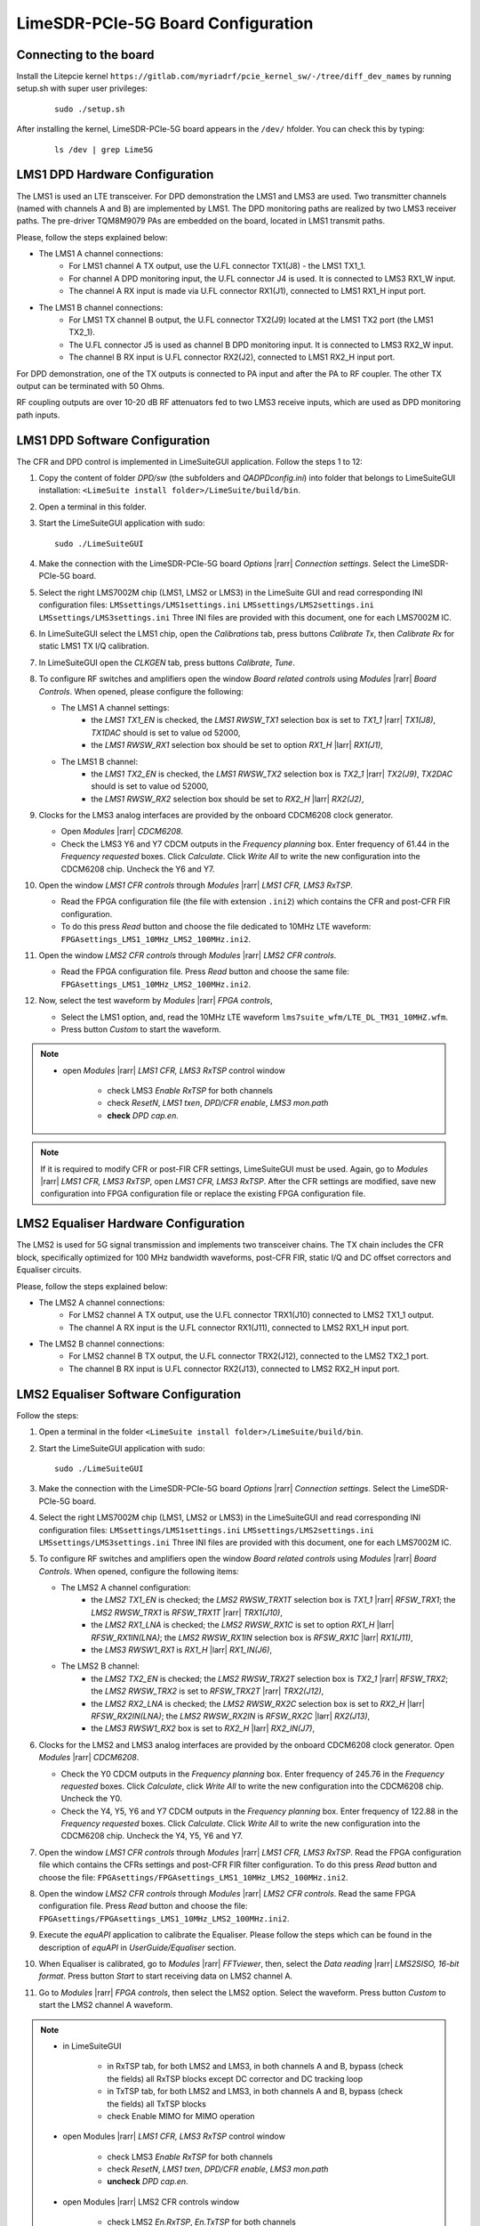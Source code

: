 LimeSDR-PCIe-5G Board Configuration
===================================

Connecting to the board
-----------------------
Install the Litepcie kernel ``https://gitlab.com/myriadrf/pcie_kernel_sw/-/tree/diff_dev_names`` 
by running setup.sh with super user privileges:
   
   ::

     sudo ./setup.sh

After installing the kernel, LimeSDR-PCIe-5G board appears in the ``/dev/`` hfolder. 
You can check this by typing:
   
   ::

     ls /dev | grep Lime5G 


LMS1 DPD Hardware Configuration
-------------------------------

The LMS1 is used an LTE transceiver.
For DPD demonstration the LMS1 and LMS3 are used. Two transmitter channels (named with channels A and B) are implemented by LMS1. 
The DPD monitoring paths are realized by two LMS3 receiver paths. The pre-driver TQM8M9079 PAs 
are embedded on the board, located in LMS1 transmit paths.

Please, follow the steps explained below:

* The LMS1 A channel connections:
   * For LMS1 channel A TX output, use the U.FL connector TX1(J8) - the LMS1 TX1_1.
   * For channel A DPD monitoring input, the U.FL connector J4 is used. It is connected to LMS3 RX1_W input. 
   * The channel A RX input is made via U.FL connector RX1(J1), connected to LMS1 RX1_H input port.

* The LMS1 B channel connections: 
   * For LMS1 TX channel B output, the U.FL connector TX2(J9) located at the LMS1 TX2 port (the LMS1 TX2_1).
   * The U.FL connector J5 is used as channel B DPD monitoring input. It is connected to LMS3 RX2_W input.
   * The channel B RX input is U.FL connector RX2(J2), connected to LMS1 RX2_H input port.

For DPD demonstration, one of the TX outputs is connected to PA input and after the PA to RF coupler. 
The other TX output can be terminated with 50 Ohms.

RF coupling outputs are over 10-20 dB RF attenuators fed to two LMS3 receive inputs,
which are used as DPD monitoring path inputs.  


LMS1 DPD Software Configuration
-------------------------------

The CFR and DPD control is implemented in LimeSuiteGUI application. Follow the
steps 1 to 12: 

#. Copy the content of folder *DPD/sw* (the subfolders and *QADPDconfig.ini*) into
   folder that belongs to LimeSuiteGUI installation: ``<LimeSuite install
   folder>/LimeSuite/build/bin``.
#. Open a terminal in this folder.
#. Start the LimeSuiteGUI application with sudo:
   ::

     sudo ./LimeSuiteGUI
#. Make the connection with the LimeSDR-PCIe-5G board *Options* |rarr| *Connection
   settings*. Select the LimeSDR-PCIe-5G board.
#. Select the right LMS7002M chip (LMS1, LMS2 or LMS3) in the LimeSuite GUI and 
   read corresponding INI configuration files:
   ``LMSsettings/LMS1settings.ini``
   ``LMSsettings/LMS2settings.ini``
   ``LMSsettings/LMS3settings.ini``
   Three INI files are provided with this document, one for each LMS7002M IC.
#. In LimeSuiteGUI select the LMS1 chip, open the *Calibrations* tab, press buttons *Calibrate Tx*, then
   *Calibrate Rx* for static LMS1 TX I/Q calibration. 
#. In LimeSuiteGUI open the *CLKGEN* tab, press buttons *Calibrate*, *Tune*.
#. To configure RF switches and amplifiers open the window *Board related controls* 
   using *Modules* |rarr| *Board Controls*. When opened, please configure the following:

   * The LMS1 A channel settings:
      * the *LMS1 TX1_EN* is checked, the *LMS1 RWSW_TX1* selection box is set to *TX1_1* |rarr| *TX1(J8)*, *TX1DAC* should is set to value od 52000,
      * the *LMS1 RWSW_RX1* selection box should be set to option *RX1_H* |larr| *RX1(J1)*,
   
   * The LMS1 B channel:
      * the *LMS1 TX2_EN* is checked, the *LMS1 RWSW_TX2* selection box is *TX2_1* |rarr| *TX2(J9)*, *TX2DAC* should is set to value od 52000,  
      * the *LMS1 RWSW_RX2* selection box should be set to *RX2_H* |larr| *RX2(J2)*,

#. Clocks for the LMS3 analog interfaces are provided by the onboard 
   CDCM6208 clock generator. 
   
   * Open *Modules* |rarr| *CDCM6208*. 
   * Check the LMS3 Y6 and Y7 CDCM outputs in the *Frequency planning* box. 
     Enter frequency of 61.44 in the *Frequency requested* boxes. Click *Calculate*.
     Click *Write All* to write the new configuration into the CDCM6208 chip. Uncheck the Y6 and Y7.
  
#. Open the window *LMS1 CFR controls* through *Modules* |rarr| *LMS1 CFR, LMS3 RxTSP*.
   
   * Read the FPGA configuration file (the file with extension ``.ini2``) which contains the CFR and post-CFR FIR configuration. 
   * To do this press *Read* button and choose the file dedicated to 10MHz LTE waveform: ``FPGAsettings_LMS1_10MHz_LMS2_100MHz.ini2``. 

#. Open the window *LMS2 CFR controls* through *Modules* |rarr| *LMS2 CFR controls*.
   
   * Read the FPGA configuration file. Press *Read* button and choose the same file: ``FPGAsettings_LMS1_10MHz_LMS2_100MHz.ini2``. 
  
#. Now, select the test waveform by *Modules* |rarr| *FPGA controls*, 
   
   * Select the LMS1 option, and, read the 10MHz LTE waveform ``lms7suite_wfm/LTE_DL_TM31_10MHZ.wfm``.
   * Press button *Custom* to start the waveform.

.. note:: 
   * open *Modules* |rarr| *LMS1 CFR, LMS3 RxTSP* control window

      * check LMS3 *Enable RxTSP* for both channels 
      * check *ResetN*, *LMS1 txen*, *DPD/CFR enable*, *LMS3 mon.path*
      * **check** *DPD cap.en.* 

.. note::
   If it is required to modify CFR or post-FIR CFR settings, LimeSuiteGUI must be used. 
   Again, go to *Modules* |rarr| *LMS1 CFR, LMS3 RxTSP*, open *LMS1 CFR, LMS3 RxTSP*. 
   After the CFR settings are modified, save new configuration into FPGA configuration file or replace the existing FPGA configuration file.

LMS2 Equaliser Hardware Configuration
-------------------------------------

The LMS2 is used for 5G signal transmission and implements two transceiver chains. 
The TX chain includes the CFR block, specifically optimized for 100 MHz bandwidth waveforms,
post-CFR FIR, static I/Q and DC offset correctors and Equaliser circuits. 

Please, follow the steps explained below:

* The LMS2 A channel connections:
   * For LMS2 channel A TX output, use the U.FL connector TRX1(J10) connected to LMS2 TX1_1 output.
   * The channel A RX input is the U.FL connector RX1(J11), connected to LMS2 RX1_H input port.
  
* The LMS2 B channel connections:
   * For LMS2 channel B TX output, the U.FL connector TRX2(J12), connected to the LMS2 TX2_1 port.
   * The channel B RX input is U.FL connector RX2(J13), connected to LMS2 RX2_H input port.

LMS2 Equaliser Software Configuration
-------------------------------------

Follow the steps: 

#. Open a terminal in the folder ``<LimeSuite install folder>/LimeSuite/build/bin``.
#. Start the LimeSuiteGUI application with sudo:
   ::

     sudo ./LimeSuiteGUI
#. Make the connection with the LimeSDR-PCIe-5G board *Options* |rarr| *Connection
   settings*. Select the LimeSDR-PCIe-5G board.
#. Select the right LMS7002M chip (LMS1, LMS2 or LMS3) in the LimeSuiteGUI and 
   read corresponding INI configuration files:
   ``LMSsettings/LMS1settings.ini``
   ``LMSsettings/LMS2settings.ini``
   ``LMSsettings/LMS3settings.ini``
   Three INI files are provided with this document, one for each LMS7002M IC.
#. To configure RF switches and amplifiers open the window *Board related controls* 
   using *Modules* |rarr| *Board Controls*. When opened, configure the following items:

   * The LMS2 A channel configuration:
      * the *LMS2 TX1_EN* is checked; the *LMS2 RWSW_TRX1T* selection box is *TX1_1* |rarr| *RFSW_TRX1*; the *LMS2 RWSW_TRX1* is *RFSW_TRX1T* |rarr| *TRX1(J10)*, 
      * the *LMS2 RX1_LNA* is checked; the *LMS2 RWSW_RX1C* is set to option *RX1_H* |larr| *RFSW_RX1IN(LNA)*; the *LMS2 RWSW_RX1IN* selection box is *RFSW_RX1C* |larr| *RX1(J11)*,
      * the *LMS3 RWSW1_RX1* is *RX1_H* |larr| *RX1_IN(J6)*,
   
   * The LMS2 B channel:
      * the *LMS2 TX2_EN* is checked; the *LMS2 RWSW_TRX2T* selection box is *TX2_1* |rarr| *RFSW_TRX2*; the *LMS2 RWSW_TRX2* is set to *RFSW_TRX2T* |rarr| *TRX2(J12)*, 
      * the *LMS2 RX2_LNA* is checked; the *LMS2 RWSW_RX2C* selection box is set to *RX2_H* |larr| *RFSW_RX2IN(LNA)*; the *LMS2 RWSW_RX2IN* is *RFSW_RX2C* |larr| *RX2(J13)*,
      * the *LMS3 RWSW1_RX2* box is set to *RX2_H* |larr| *RX2_IN(J7)*, 

#. Clocks for the LMS2 and LMS3 analog interfaces are provided by the onboard 
   CDCM6208 clock generator. Open *Modules* |rarr| *CDCM6208*. 
   
   * Check the Y0 CDCM outputs in the *Frequency planning* box.
     Enter frequency of 245.76 in the *Frequency requested* boxes. Click *Calculate*,
     click *Write All* to write the new configuration into the CDCM6208 chip. Uncheck the Y0.
   * Check the Y4, Y5, Y6 and Y7 CDCM outputs in the *Frequency planning* box. 
     Enter frequency of 122.88 in the *Frequency requested* boxes. Click *Calculate*.
     Click *Write All* to write the new configuration into the CDCM6208 chip. Uncheck the Y4, Y5, Y6 and Y7.
  
#. Open the window *LMS1 CFR controls* through *Modules* |rarr| *LMS1 CFR, LMS3 RxTSP*.
   Read the FPGA configuration file which contains the CFRs settings and post-CFR FIR filter configuration. To do this press 
   *Read* button and choose the file: ``FPGAsettings/FPGAsettings_LMS1_10MHz_LMS2_100MHz.ini2``. 
#. Open the window *LMS2 CFR controls* through *Modules* |rarr| *LMS2 CFR controls*.
   Read the same FPGA configuration file. Press *Read* button and choose the file: ``FPGAsettings/FPGAsettings_LMS1_10MHz_LMS2_100MHz.ini2``.
#. Execute the *equAPI* application to calibrate the Equaliser. Please follow the steps which can be found in the description of *equAPI* in 
   *UserGuide/Equaliser* section. 
#. When Equaliser is calibrated, go to *Modules* |rarr| *FFTviewer*, then, select the *Data reading* |rarr| *LMS2SISO, 16-bit format*. 
   Press button *Start* to start receiving data on LMS2 channel A.
#. Go to *Modules* |rarr| *FPGA controls*, then select the LMS2 option. 
   Select the waveform. Press button *Custom* to start the LMS2 channel A waveform.

.. note:: 
   * in LimeSuiteGUI 

      * in RxTSP tab, for both LMS2 and LMS3, in both channels A and B, bypass (check the fields) all RxTSP blocks except DC corrector and DC tracking loop
      * in TxTSP tab, for both LMS2 and LMS3, in both channels A and B, bypass (check the fields) all TxTSP blocks
      * check Enable MIMO for MIMO operation
   * open Modules |rarr| *LMS1 CFR, LMS3 RxTSP* control window

      * check LMS3 *Enable RxTSP* for both channels 
      * check *ResetN*, *LMS1 txen*, *DPD/CFR enable*, *LMS3 mon.path*
      * **uncheck**  *DPD cap.en.* 
   * open Modules |rarr| LMS2 CFR controls window

      * check LMS2 *En.RxTSP*, *En.TxTSP* for both channels
      * uncheck bypasses for *RxEQU* and *TxEQU* for both channels

.. warning::
   It is not allowed to run Equaliser calibration software and FFTViewer at the 
   same time. Therefore, before starting the Equaliser calibration software, 
   please stop LMS2 waveforms and close the FFTViewer.